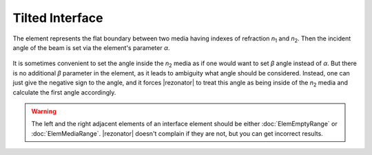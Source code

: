 .. index:: single: tilted interface

Tilted Interface
================

.. |n1| replace:: `n`\ :sub:`1`
.. |n2| replace:: `n`\ :sub:`2`

The element represents the flat boundary between two media having indexes of refraction |n1| and |n2|. Then the incident angle of the beam is set via the element's parameter `α`.

    .. image:: ElemTiltedInterface_1.png

It is sometimes convenient to set the angle inside the |n2| media as if one would want to set `β` angle instead of `α`. But there is no additional `β` parameter in the element, as it leads to ambiguity what angle should be considered. Instead, one can just give the negative sign to the angle, and it forces |rezonator| to treat this angle as being inside of the |n2| media and calculate the first angle accordingly.

    .. image:: ElemTiltedInterface_2.png

.. warning::

    The left and the right adjacent elements of an interface element should be either :doc:`ElemEmptyRange` or :doc:`ElemMediaRange`. |rezonator| doesn't complain if they are not, but you can get incorrect results.
    
.. seealso::

    :doc:`../elem_matrs`, :doc:`../catalog`, :doc:`../elem_props`
